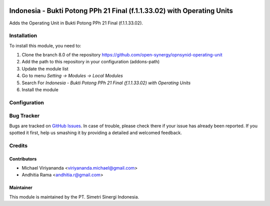 .. image:: https://img.shields.io/badge/license-LGPLv3-blue.svg
   :target: https://www.gnu.org/licenses/lgpl.html
   :alt: License: LGPL-3

========================================================================
Indonesia - Bukti Potong PPh 21 Final (f.1.1.33.02) with Operating Units
========================================================================

Adds the Operating Unit in Bukti Potong PPh 21 Final (f.1.1.33.02).

Installation
============

To install this module, you need to:

1.  Clone the branch 8.0 of the repository https://github.com/open-synergy/opnsynid-operating-unit
2.  Add the path to this repository in your configuration (addons-path)
3.  Update the module list
4.  Go to menu *Setting -> Modules -> Local Modules*
5.  Search For *Indonesia - Bukti Potong PPh 21 Final (f.1.1.33.02) with Operating Units*
6.  Install the module

Configuration
=============

Bug Tracker
===========

Bugs are tracked on `GitHub Issues
<https://github.com/open-synergy/opnsynid-operating-unit/issues>`_. In case of trouble, please
check there if your issue has already been reported. If you spotted it first,
help us smashing it by providing a detailed and welcomed feedback.

Credits
=======

Contributors
------------

* Michael Viriyananda <viriyananda.michael@gmail.com>
* Andhitia Rama <andhitia.r@gmail.com>

Maintainer
----------

.. image:: https://simetri-sinergi.id/logo.png
   :alt: PT. Simetri Sinergi Indonesia
   :target: https://simetri-sinergi.id

This module is maintained by the PT. Simetri Sinergi Indonesia.
